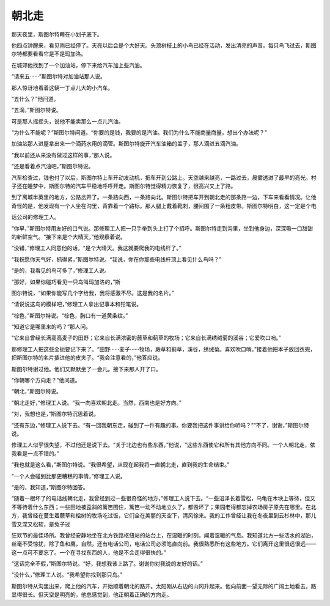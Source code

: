 朝北走
======

那天夜里，斯图尔特睡在小划子底下。

他四点钟醒来，看见雨已经停了。天亮以后会是个大好天。头顶树枝上的小鸟已经在活动，发出清亮的声音。每只鸟飞过去，斯图尔特都要看看它是不是玛加洛。

在城郊他找到了一个加油站，停下来给汽车加上些汽油。

“请来五······”斯图尔特对加油站那人说。

那人惊讶地看着这辆一丁点儿大的小汽车。

“五什么？”他问道。

“五滴，”斯图尔特说。

可是那人摇摇头，说他不能卖那么一点儿汽油。

“为什么不能呢？”斯图尔特问道。“你要的是钱，我要的是汽油。我们为什么不能商量商量，想出个办法呢？”

加油站那人进屋拿出来一个滴药水用的滴管。斯图尔特旋开汽车油箱的盖子，那人滴进五滴汽油。

“我以前还从来没有做过这样的事，”那人说。

“还是看着点汽油吧，”斯图尔特说。

汽车检查过，钱也付了以后，斯图尔特上车开动发动机，把车开到公路上。天空越来越亮，一路过去，晨雾透进了最早的亮光。村子还在睡梦中，斯图尔特的汽车平稳地呼呼开走。斯图尔特觉得精力恢复了，很高兴又上了路。

到了离城半英里的地方，公路岔开了。一条路向西，一条路向北。斯图尔特把车开到朝北走的那条路一边，下车来看看情况。让他奇怪的是，他发现有一个人坐在沟里，背靠着一个路标。那人腿上戴着靴刺，腰间围了一条粗皮带。斯图尔特明白，这一定是个电

话公司的修理工人。

“你早，”斯图尔特用友好的口气说。那修理工人把一只手举到头上打了个招呼。斯图尔特走到沟里，坐到他身边，深深吸一口甜甜的新鲜空气。“接下来是个大晴天，”他观察着说。

“没错，”修理工人同意他的话，“是个大晴天。我这就要爬我的电线杆了。”

“我祝愿你天气好，抓得紧，”斯图尔特说。“我说，你在你那些电线杆顶上看见什么鸟吗？”

“是的，我看见的鸟可多了，”修理工人说。

“那好，如果你碰巧看见一只鸟叫玛加洛的，”斯

图尔特说，“如果你能写几个字给我，我将感激不尽。这是我的名片。”

“请说说这鸟的模样吧，”修理工人拿出记事本和铅笔说。

“棕色，”斯图尔特说。“棕色，胸口有一道黄条纹。”

“知道它是哪里来的吗？”那人问。

“它来自曾经长满高高麦子的田野；它来自长满浓密的蕨草和蓟草的牧场；它来自长满绣绒菊的溪谷；它爱吹口哨。”

那修理工人把这些全扼要记下来了。“田野······麦子······牧场，蕨草和蓟草，溪谷，绣绒菊。喜欢吹口哨。”接着他把本子放回衣兜，把斯图尔特的名片插进他的皮夹子。“我会注意看的，”他答应说。

斯图尔特谢过他。他们又默默坐了一会儿。接下来那人开了口。

“你朝哪个方向走？”他问道。

“朝北，”斯图尔特说。

“朝北走好，”修理工人说。“我一向喜欢朝北走。当然，西南也是好方向。”

“对，我想也是，”斯图尔特沉思着说。

“还有东边，”修理工人说下去。“有一回我朝东走，碰到了一件有趣的事。你要我把这件事讲给你听吗？”“不了，谢谢，”斯图尔特说。

修理工人似乎很失望，不过他还是说下去。“关于北边也有些东西，”他说，“这些东西使它和所有其他方向不同。一个人朝北走，依我看是一点不错的。”

“我也就是这么看，”斯图尔特说。“我很希望，从现在起我将一直朝北走，直到我的生命结束。”

“一个人会碰到比那更糟糕的事情，”修理工人说。

“是的，我知道，”斯图尔特回答。

“随着一根坏了的电话线朝北走，我曾经到过一些很奇怪的地方，”修理工人说下去。“一些沼泽长着雪松，乌龟在木块上等待，但又不等待着什么东西；一些田地被歪斜的篱笆围住，篱笆一动不动地立久了，都毁坏了；果园老得都忘掉农场房子原先在哪里。在北方，我曾经在蔓生着蕨草和桧树的牧场吃过饭，它们全在美丽的天空下，清风徐来。我的工作曾经让我在冬夜里到云杉林中，那儿雪又深又松软，是兔子过

狂欢节的最佳场所。我曾经安静地坐在北方铁路枢纽站的站台上，在温暖的时刻，闻着温暖的气息。我知道北方一些活水的湖泊，丝毫不受惊扰，除了鱼和鹰，自然，还有电话公司，电话公司必须笔直向前。我很熟悉所有这些地方。它们离开这里很远很远——这一点可不要忘了。一个在寻找东西的人，他是不会走得很快的。”

“这话完全不假，”斯图尔特说。“好，我想我该上路了。谢谢你对我说的友好的话。”

“没什么，”修理工人说。“我希望你找到那只鸟。”

斯图尔特从沟里出来，爬上他的汽车，开始顺着朝北的路开。太阳刚从右边的山冈升起来。他向前面一望无际的广阔土地看去，路显得很长。但天空是明亮的，他总感觉到，他正朝着正确的方向走。
